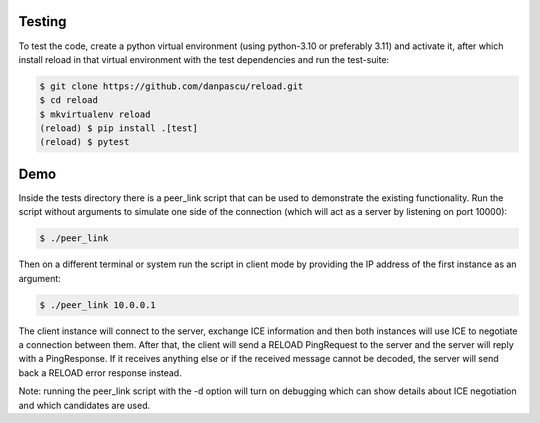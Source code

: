 
Testing
-------

To test the code, create a python virtual environment (using python-3.10 or
preferably 3.11) and activate it, after which install reload in that virtual
environment with the test dependencies and run the test-suite:

.. code-block:: console

    $ git clone https://github.com/danpascu/reload.git
    $ cd reload
    $ mkvirtualenv reload
    (reload) $ pip install .[test]
    (reload) $ pytest


Demo
----

Inside the tests directory there is a peer_link script that can be used to
demonstrate the existing functionality. Run the script without arguments to
simulate one side of the connection (which will act as a server by listening
on port 10000):

.. code-block:: console

    $ ./peer_link


Then on a different terminal or system run the script in client mode by
providing the IP address of the first instance as an argument:

.. code-block:: console

    $ ./peer_link 10.0.0.1

The client instance will connect to the server, exchange ICE information and
then both instances will use ICE to negotiate a connection between them.
After that, the client will send a RELOAD PingRequest to the server and the
server will reply with a PingResponse. If it receives anything else or if the
received message cannot be decoded, the server will send back a RELOAD error
response instead.

Note: running the peer_link script with the -d option will turn on debugging
which can show details about ICE negotiation and which candidates are used.
